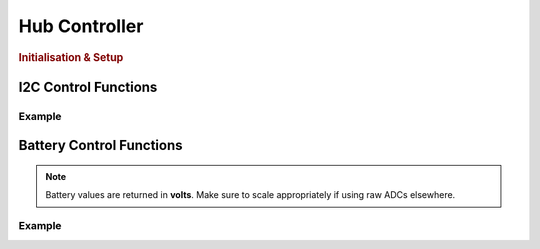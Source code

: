Hub Controller
==============

.. doxygenclass:: EVOX1
   :project: API

.. rubric:: Initialisation & Setup

.. doxygenfunction:: EVOX1::begin
   :project: API

I2C Control Functions
---------------------

.. doxygenfunction:: EVOX1::selectI2CChannel
   :project: API

.. doxygenfunction:: EVOX1::scanI2CChannel
   :project: API

Example
^^^^^^^

.. code-block:: cpp
   :linenos:

   #include <Evo.h>

   EVOX1 evo;

   void setup()
   {
      evo.begin();
      Serial.begin(115200);
      while (!Serial) // Waits for serial to be connected
         ;
      Serial.println("I2C Scanner");
      delay(1000);
      Serial.println("0x70 is the address of the multiplexor. It will show up on every I2C port.");

      int maxAddresses = 5;
      int numAddress = 0;
      uint8_t i2CAddress[maxAddresses];
      for (int i = 0; i < 8; i++)
      {
         numAddress = evo.scanI2CChannel((I2CChannel)i, i2CAddress, maxAddresses);
         if (numAddress != 0)
         {
         Serial.printf("%d addresse(s) found on I2C%d:", numAddress, i + 1);
         for (int j = 0; j < numAddress; j++)
         {
            Serial.printf(" 0x%x", i2CAddress[j]);
         }
         Serial.println();
         }
      }
   }

.. dropdown:: Output
   
   ::

      0x70 is the address of the multiplexor. It will show up on every I2C port.
      2 addresse(s) found on I2C1: 0x29 0x70
      2 addresse(s) found on I2C2: 0x29 0x70
      1 addresse(s) found on I2C3: 0x70
      1 addresse(s) found on I2C4: 0x70
      1 addresse(s) found on I2C5: 0x70
      1 addresse(s) found on I2C6: 0x70
      1 addresse(s) found on I2C7: 0x70
      3 addresse(s) found on I2C8: 0x29 0x3c 0x70

   .. note::
      
      The output will vary depending on the connected devices and their addresses.

Battery Control Functions
-------------------------

.. doxygenfunction:: EVOX1::getTopBattery
   :project: API

.. doxygenfunction:: EVOX1::getBottomBattery
   :project: API

.. doxygenfunction:: EVOX1::getBattery
   :project: API

.. note::
   Battery values are returned in **volts**. Make sure to scale appropriately if using raw ADCs elsewhere.

Example
^^^^^^^

.. code-block:: cpp
   :linenos:

   #include <Evo.h>

   EVOX1 evo;

   void setup() {
      Serial.begin(115200);
      evo.begin();
      Serial.println("EVOX1 evo Initialised");
   }

   void loop() {
      Serial.print("Top Battery: ");
      Serial.print(evo.getTopBattery());
      Serial.print(" V, Bottom Battery: ");
      Serial.print(evo.getBottomBattery());
      Serial.println(" V");
      delay(1000);
   }